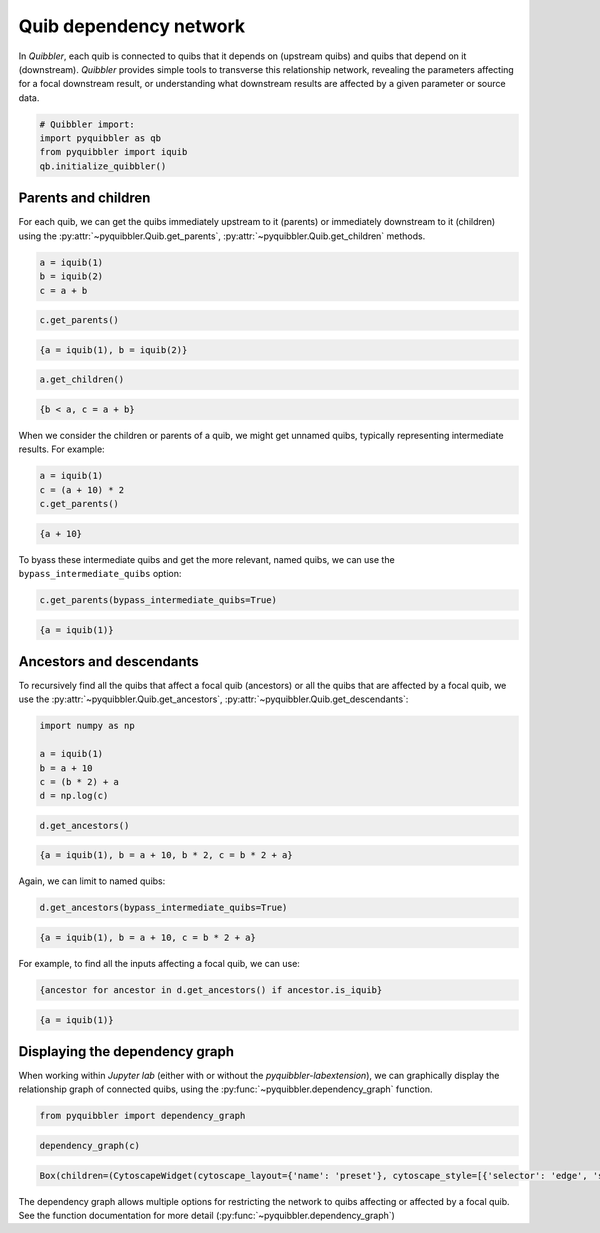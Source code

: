 Quib dependency network
-----------------------

In *Quibbler*, each quib is connected to quibs that it depends on
(upstream quibs) and quibs that depend on it (downstream). *Quibbler*
provides simple tools to transverse this relationship network, revealing
the parameters affecting for a focal downstream result, or understanding
what downstream results are affected by a given parameter or source
data.

.. code:: python

    # Quibbler import:
    import pyquibbler as qb
    from pyquibbler import iquib
    qb.initialize_quibbler()

Parents and children
~~~~~~~~~~~~~~~~~~~~

For each quib, we can get the quibs immediately upstream to it (parents)
or immediately downstream to it (children) using the
:py:attr:`~pyquibbler.Quib.get_parents`, :py:attr:`~pyquibbler.Quib.get_children` methods.

.. code:: python

    a = iquib(1)
    b = iquib(2)
    c = a + b

.. code:: python

    c.get_parents()




.. code:: none

    {a = iquib(1), b = iquib(2)}



.. code:: python

    a.get_children()




.. code:: none

    {b < a, c = a + b}



When we consider the children or parents of a quib, we might get unnamed
quibs, typically representing intermediate results. For example:

.. code:: python

    a = iquib(1)
    c = (a + 10) * 2
    c.get_parents()




.. code:: none

    {a + 10}



To byass these intermediate quibs and get the more relevant, named
quibs, we can use the ``bypass_intermediate_quibs`` option:

.. code:: python

    c.get_parents(bypass_intermediate_quibs=True)




.. code:: none

    {a = iquib(1)}



Ancestors and descendants
~~~~~~~~~~~~~~~~~~~~~~~~~

To recursively find all the quibs that affect a focal quib (ancestors)
or all the quibs that are affected by a focal quib, we use the
:py:attr:`~pyquibbler.Quib.get_ancestors`, :py:attr:`~pyquibbler.Quib.get_descendants`:

.. code:: python

    import numpy as np
    
    a = iquib(1)
    b = a + 10
    c = (b * 2) + a
    d = np.log(c)

.. code:: python

    d.get_ancestors()




.. code:: none

    {a = iquib(1), b = a + 10, b * 2, c = b * 2 + a}



Again, we can limit to named quibs:

.. code:: python

    d.get_ancestors(bypass_intermediate_quibs=True)




.. code:: none

    {a = iquib(1), b = a + 10, c = b * 2 + a}



For example, to find all the inputs affecting a focal quib, we can use:

.. code:: python

    {ancestor for ancestor in d.get_ancestors() if ancestor.is_iquib}




.. code:: none

    {a = iquib(1)}



Displaying the dependency graph
~~~~~~~~~~~~~~~~~~~~~~~~~~~~~~~

When working within *Jupyter lab* (either with or without the
*pyquibbler-labextension*), we can graphically display the relationship
graph of connected quibs, using the :py:func:`~pyquibbler.dependency_graph` function.

.. code:: python

    from pyquibbler import dependency_graph

.. code:: python

    dependency_graph(c)



.. code:: none

    Box(children=(CytoscapeWidget(cytoscape_layout={'name': 'preset'}, cytoscape_style=[{'selector': 'edge', 'styl…


.. image:: images/dependency_graph_1.png

The dependency graph allows multiple options for restricting the network
to quibs affecting or affected by a focal quib. See the function
documentation for more detail (:py:func:`~pyquibbler.dependency_graph`)
